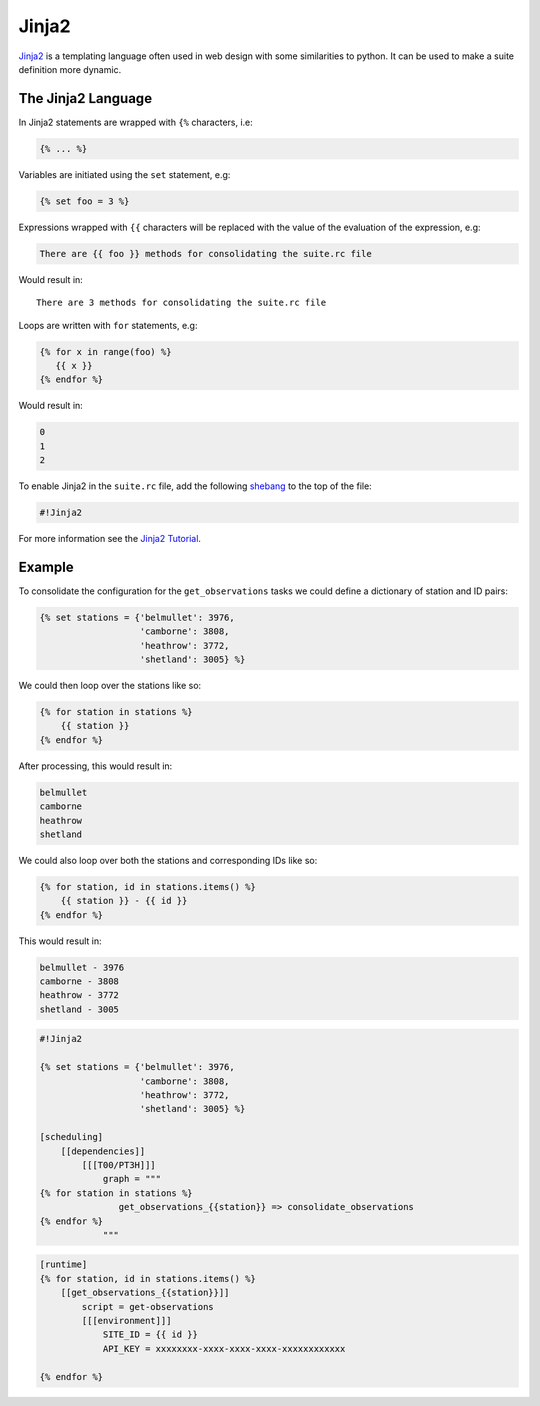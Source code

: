 .. _shebang: https://en.wikipedia.org/wiki/Shebang_(Unix)


.. _tutorial-cylc-jinja2:

Jinja2
======

`Jinja2`_ is a templating language often used in web design with some
similarities to python. It can be used to make a suite definition more
dynamic.


The Jinja2 Language
-------------------

In Jinja2 statements are wrapped with ``{%`` characters, i.e:

.. code-block:: none

   {% ... %}

Variables are initiated using the ``set`` statement, e.g:

.. code-block:: css+jinja

   {% set foo = 3 %}

.. nextslide::

Expressions wrapped with ``{{`` characters will be replaced with the value of
the evaluation of the expression, e.g:

.. code-block:: css+jinja

   There are {{ foo }} methods for consolidating the suite.rc file

Would result in::

   There are 3 methods for consolidating the suite.rc file

.. nextslide::

Loops are written with ``for`` statements, e.g:

.. code-block:: css+jinja

   {% for x in range(foo) %}
      {{ x }}
   {% endfor %}

Would result in:

.. code-block:: none

      0
      1
      2

.. nextslide::

To enable Jinja2 in the ``suite.rc`` file, add the following `shebang`_ to the
top of the file:

.. code-block:: cylc

   #!Jinja2

For more information see the `Jinja2 Tutorial <Jinja2>`_.


Example
-------

To consolidate the configuration for the ``get_observations`` tasks we could
define a dictionary of station and ID pairs:

.. code-block:: css+jinja

   {% set stations = {'belmullet': 3976,
                      'camborne': 3808,
                      'heathrow': 3772,
                      'shetland': 3005} %}

.. nextslide::

We could then loop over the stations like so:

.. code-block:: css+jinja

   {% for station in stations %}
       {{ station }}
   {% endfor %}

After processing, this would result in:

.. code-block:: none

       belmullet
       camborne
       heathrow
       shetland

.. nextslide::

We could also loop over both the stations and corresponding IDs like so:

.. code-block:: css+jinja

   {% for station, id in stations.items() %}
       {{ station }} - {{ id }}
   {% endfor %}

This would result in:

.. code-block:: none

       belmullet - 3976
       camborne - 3808
       heathrow - 3772
       shetland - 3005

.. nextslide::

.. ifnotslides::

   Putting this all together, the ``get_observations`` configuration could be
   written as follows:

.. code-block:: cylc

   #!Jinja2

   {% set stations = {'belmullet': 3976,
                      'camborne': 3808,
                      'heathrow': 3772,
                      'shetland': 3005} %}

   [scheduling]
       [[dependencies]]
           [[[T00/PT3H]]]
               graph = """
   {% for station in stations %}
                  get_observations_{{station}} => consolidate_observations
   {% endfor %}
               """

.. nextslide::

.. code-block:: cylc

   [runtime]
   {% for station, id in stations.items() %}
       [[get_observations_{{station}}]]
           script = get-observations
           [[[environment]]]
               SITE_ID = {{ id }}
               API_KEY = xxxxxxxx-xxxx-xxxx-xxxx-xxxxxxxxxxxx

   {% endfor %}

.. nextslide::

.. ifslides::

   .. rubric:: This practical continues on from the
      :ref:`families practical <cylc-tutorial-families-practical>`.

   Next section: :ref:`tutorial-cylc-parameterisation`


.. _cylc-tutorial-jinja2-practical:

.. practical::

   .. rubric:: This practical continues on from the
      :ref:`families practical <cylc-tutorial-families-practical>`.

   3. **Use Jinja2 To Avoid Duplication.**

      The ``API_KEY`` environment variable is used by both the
      ``get_observations`` and ``get_rainfall`` tasks. Rather than writing it
      out multiple times we will use Jinja2 to centralise this configuration.

      At the top of the ``suite.rc`` file add the Jinja2 shebang line. Then
      copy the value of the ``API_KEY`` environment variable and use it to
      define an ``API_KEY`` Jinja2 variable:

      .. code-block:: cylc

         #!Jinja2

         {% set API_KEY = 'xxxxxxxx-xxxx-xxxx-xxxx-xxxxxxxxxxxx' %}

      Next replace the key, where it appears in the suite, with
      ``{{ API_KEY }}``:

      .. code-block:: diff

          [runtime]
              [[get_observations_heathrow]]
                  script = get-observations
                  [[[environment]]]
                      SITE_ID = 3772
         -            API_KEY = xxxxxxxx-xxxx-xxxx-xxxx-xxxxxxxxxxxx
         +            API_KEY = {{ API_KEY }}
              [[get_observations_camborne]]
                  script = get-observations
                  [[[environment]]]
                      SITE_ID = 3808
         -            API_KEY = xxxxxxxx-xxxx-xxxx-xxxx-xxxxxxxxxxxx
         +            API_KEY = {{ API_KEY }}
              [[get_observations_shetland]]
                  script = get-observations
                  [[[environment]]]
                     SITE_ID = 3005
         -            API_KEY = xxxxxxxx-xxxx-xxxx-xxxx-xxxxxxxxxxxx
         +            API_KEY = {{ API_KEY }}
              [[get_observations_belmullet]]
                  script = get-observations
                  [[[environment]]]
                      SITE_ID = 3976
         -            API_KEY = xxxxxxxx-xxxx-xxxx-xxxx-xxxxxxxxxxxx
         +            API_KEY = {{ API_KEY }}
             [[get_rainfall]]
                 script = get-rainfall
                 [[[environment]]]
                     # The key required to get weather data from the DataPoint service.
                     # To use archived data comment this line out.
         -            API_KEY = xxxxxxxx-xxxx-xxxx-xxxx-xxxxxxxxxxxx
         +            API_KEY = {{ API_KEY }}

      Check the result with ``cylc get-config``. The Jinja2 will be processed
      so you should not see any difference after making these changes.
